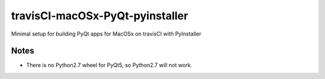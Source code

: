 travisCI-macOSx-PyQt-pyinstaller
================================

|Build Status|

Minimal setup for building PyQt apps for MacOSx on travisCI with PyInstaller


Notes
-----

- There is no Python2.7 wheel for PyQt5, so Python2.7 will not work.


.. |Build Status| image:: http://img.shields.io/travis/paulmueller/travisCI-macOSx-PyQt-pyinstaller.svg
   :target: https://travis-ci.org/paulmueller/travisCI-macOSx-PyQt-pyinstaller/
